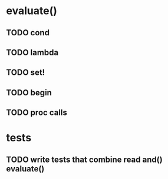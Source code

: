 * evaluate()
** TODO cond
** TODO lambda
** TODO set!
** TODO begin
** TODO proc calls
* tests
** TODO write tests that combine read and() evaluate()

